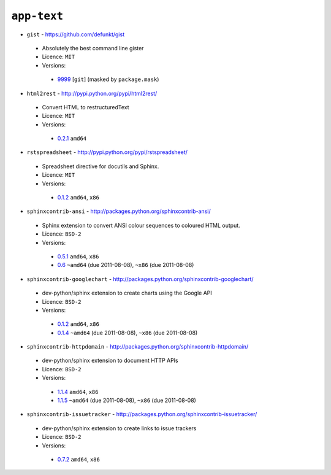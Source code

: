 ``app-text``
------------

* ``gist`` - https://github.com/defunkt/gist

 * Absolutely the best command line gister
 * Licence: ``MIT``
 * Versions:

  * `9999 <https://github.com/JNRowe/misc-overlay/blob/master/app-text/gist/gist-9999.ebuild>`__ [``git``] (masked by ``package.mask``)

* ``html2rest`` - http://pypi.python.org/pypi/html2rest/

 * Convert HTML to restructuredText
 * Licence: ``MIT``
 * Versions:

  * `0.2.1 <https://github.com/JNRowe/misc-overlay/blob/master/app-text/html2rest/html2rest-0.2.1.ebuild>`__  ``amd64``

* ``rstspreadsheet`` - http://pypi.python.org/pypi/rstspreadsheet/

 * Spreadsheet directive for docutils and Sphinx.
 * Licence: ``MIT``
 * Versions:

  * `0.1.2 <https://github.com/JNRowe/misc-overlay/blob/master/app-text/rstspreadsheet/rstspreadsheet-0.1.2.ebuild>`__  ``amd64``, ``x86``

* ``sphinxcontrib-ansi`` - http://packages.python.org/sphinxcontrib-ansi/

 * Sphinx extension to convert ANSI colour sequences to coloured HTML output.
 * Licence: ``BSD-2``
 * Versions:

  * `0.5.1 <https://github.com/JNRowe/misc-overlay/blob/master/app-text/sphinxcontrib-ansi/sphinxcontrib-ansi-0.5.1.ebuild>`__  ``amd64``, ``x86``
  * `0.6 <https://github.com/JNRowe/misc-overlay/blob/master/app-text/sphinxcontrib-ansi/sphinxcontrib-ansi-0.6.ebuild>`__  ``~amd64`` (due 2011-08-08), ``~x86`` (due 2011-08-08)

* ``sphinxcontrib-googlechart`` - http://packages.python.org/sphinxcontrib-googlechart/

 * dev-python/sphinx extension to create charts using the Google API
 * Licence: ``BSD-2``
 * Versions:

  * `0.1.2 <https://github.com/JNRowe/misc-overlay/blob/master/app-text/sphinxcontrib-googlechart/sphinxcontrib-googlechart-0.1.2.ebuild>`__  ``amd64``, ``x86``
  * `0.1.4 <https://github.com/JNRowe/misc-overlay/blob/master/app-text/sphinxcontrib-googlechart/sphinxcontrib-googlechart-0.1.4.ebuild>`__  ``~amd64`` (due 2011-08-08), ``~x86`` (due 2011-08-08)

* ``sphinxcontrib-httpdomain`` - http://packages.python.org/sphinxcontrib-httpdomain/

 * dev-python/sphinx extension to document HTTP APIs
 * Licence: ``BSD-2``
 * Versions:

  * `1.1.4 <https://github.com/JNRowe/misc-overlay/blob/master/app-text/sphinxcontrib-httpdomain/sphinxcontrib-httpdomain-1.1.4.ebuild>`__  ``amd64``, ``x86``
  * `1.1.5 <https://github.com/JNRowe/misc-overlay/blob/master/app-text/sphinxcontrib-httpdomain/sphinxcontrib-httpdomain-1.1.5.ebuild>`__  ``~amd64`` (due 2011-08-08), ``~x86`` (due 2011-08-08)

* ``sphinxcontrib-issuetracker`` - http://packages.python.org/sphinxcontrib-issuetracker/

 * dev-python/sphinx extension to create links to issue trackers
 * Licence: ``BSD-2``
 * Versions:

  * `0.7.2 <https://github.com/JNRowe/misc-overlay/blob/master/app-text/sphinxcontrib-issuetracker/sphinxcontrib-issuetracker-0.7.2.ebuild>`__  ``amd64``, ``x86``

